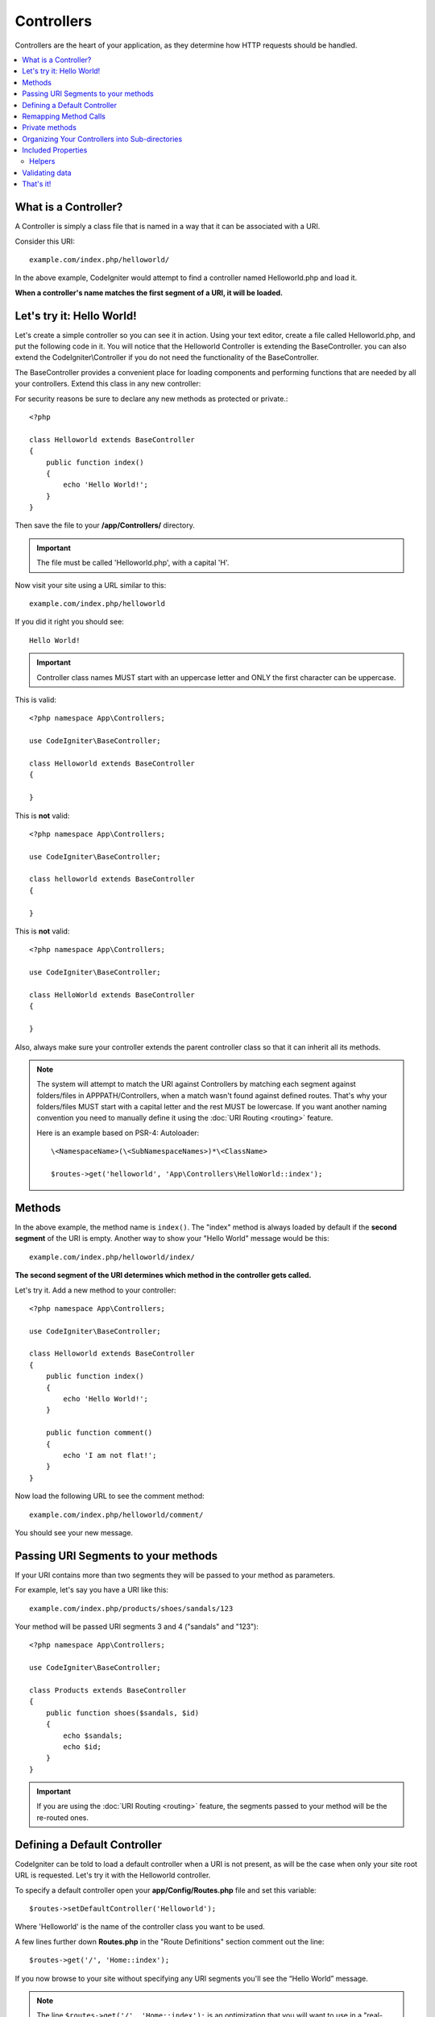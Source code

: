 ###########
Controllers
###########

Controllers are the heart of your application, as they determine how HTTP requests should be handled.

.. contents::
    :local:
    :depth: 2


What is a Controller?
=====================

A Controller is simply a class file that is named in a way that it can be associated with a URI.

Consider this URI::

    example.com/index.php/helloworld/

In the above example, CodeIgniter would attempt to find a controller named Helloworld.php and load it.

**When a controller's name matches the first segment of a URI, it will be loaded.**

Let's try it: Hello World!
==========================

Let's create a simple controller so you can see it in action. Using your text editor, create a file called Helloworld.php,
and put the following code in it. You will notice that the Helloworld Controller is extending the BaseController. you can
also extend the CodeIgniter\\Controller if you do not need the functionality of the BaseController.

The BaseController provides a convenient place for loading components and performing functions that are needed by all your
controllers. Extend this class in any new controller:

For security reasons be sure to declare any new methods as protected or private.::

    <?php

    class Helloworld extends BaseController
    {
        public function index()
        {
            echo 'Hello World!';
        }
    }

Then save the file to your **/app/Controllers/** directory.

.. important:: The file must be called 'Helloworld.php', with a capital 'H'.

Now visit your site using a URL similar to this::

    example.com/index.php/helloworld

If you did it right you should see::

    Hello World!

.. important:: Controller class names MUST start with an uppercase letter and ONLY the first character can be uppercase.

This is valid::

    <?php namespace App\Controllers;

    use CodeIgniter\BaseController;

    class Helloworld extends BaseController
    {

    }

This is **not** valid::

    <?php namespace App\Controllers;

    use CodeIgniter\BaseController;

    class helloworld extends BaseController
    {

    }

This is **not** valid::

    <?php namespace App\Controllers;

    use CodeIgniter\BaseController;

    class HelloWorld extends BaseController
    {

    }

Also, always make sure your controller extends the parent controller
class so that it can inherit all its methods.

.. note::
    The system will attempt to match the URI against Controllers by matching each segment against
    folders/files in APPPATH/Controllers, when a match wasn't found against defined routes.
    That's why your folders/files MUST start with a capital letter and the rest MUST be lowercase.
    If you want another naming convention you need to manually define it using the
    :doc:`URI Routing <routing>` feature.

    Here is an example based on PSR-4: Autoloader::

        \<NamespaceName>(\<SubNamespaceNames>)*\<ClassName>

        $routes->get('helloworld', 'App\Controllers\HelloWorld::index');

Methods
=======

In the above example, the method name is ``index()``. The "index" method
is always loaded by default if the **second segment** of the URI is
empty. Another way to show your "Hello World" message would be this::

    example.com/index.php/helloworld/index/

**The second segment of the URI determines which method in the
controller gets called.**

Let's try it. Add a new method to your controller::

    <?php namespace App\Controllers;

    use CodeIgniter\BaseController;

    class Helloworld extends BaseController
    {
        public function index()
        {
            echo 'Hello World!';
        }

        public function comment()
        {
            echo 'I am not flat!';
        }
    }

Now load the following URL to see the comment method::

    example.com/index.php/helloworld/comment/

You should see your new message.

Passing URI Segments to your methods
====================================

If your URI contains more than two segments they will be passed to your
method as parameters.

For example, let's say you have a URI like this::

    example.com/index.php/products/shoes/sandals/123

Your method will be passed URI segments 3 and 4 ("sandals" and "123")::

    <?php namespace App\Controllers;

    use CodeIgniter\BaseController;

    class Products extends BaseController
    {
        public function shoes($sandals, $id)
        {
            echo $sandals;
            echo $id;
        }
    }

.. important:: If you are using the :doc:`URI Routing <routing>`
    feature, the segments passed to your method will be the re-routed
    ones.

Defining a Default Controller
=============================

CodeIgniter can be told to load a default controller when a URI is not
present, as will be the case when only your site root URL is requested. Let's try it
with the Helloworld controller.

To specify a default controller open your **app/Config/Routes.php**
file and set this variable::

    $routes->setDefaultController('Helloworld');

Where 'Helloworld' is the name of the controller class you want to be used.

A few lines further down **Routes.php** in the "Route Definitions" section comment out the line::

$routes->get('/', 'Home::index');

If you now browse to your site without specifying any URI segments you'll
see the “Hello World” message.

.. note:: The line ``$routes->get('/', 'Home::index');`` is an optimization that you will want to use in a "real-world" app. But for demonstration purposes we don't want to use that feature. ``$routes->get()`` is explained in :doc:`URI Routing <routing>`

For more information, please refer to the "Routes Configuration Options" section of the
:doc:`URI Routing <routing>` documentation.

Remapping Method Calls
======================

As noted above, the second segment of the URI typically determines which
method in the controller gets called. CodeIgniter permits you to override
this behavior through the use of the ``_remap()`` method::

    public function _remap()
    {
        // Some code here...
    }

.. important:: If your controller contains a method named _remap(),
    it will **always** get called regardless of what your URI contains. It
    overrides the normal behavior in which the URI determines which method
    is called, allowing you to define your own method routing rules.

The overridden method call (typically the second segment of the URI) will
be passed as a parameter to the ``_remap()`` method::

    public function _remap($method)
    {
        if ($method === 'some_method')
        {
            return $this->$method();
        }
        else
        {
            return $this->default_method();
        }
    }

Any extra segments after the method name are passed into ``_remap()``. These parameters can be passed to the method
to emulate CodeIgniter's default behavior.

Example::

    public function _remap($method, ...$params)
    {
        $method = 'process_'.$method;
        if (method_exists($this, $method))
        {
            return $this->$method(...$params);
        }
        throw \CodeIgniter\Exceptions\PageNotFoundException::forPageNotFound();
    }

Private methods
===============

In some cases, you may want certain methods hidden from public access.
To achieve this, simply declare the method as private or protected.
That will prevent it from being served by a URL request. For example,
if you were to define a method like this for the `Helloworld` controller::

    protected function utility()
    {
        // some code
    }

then trying to access it using the following URL will not work::

	example.com/index.php/helloworld/utility/

Organizing Your Controllers into Sub-directories
================================================

If you are building a large application you might want to hierarchically
organize or structure your controllers into sub-directories. CodeIgniter
permits you to do this.

Simply create sub-directories under the main *app/Controllers/*
one and place your controller classes within them.

.. important:: Folder names MUST start with an uppercase letter and ONLY the first character can be uppercase.

.. note:: When using this feature the first segment of your URI must
    specify the folder. For example, let's say you have a controller located here::

        app/Controllers/Products/Shoes.php

    To call the above controller your URI will look something like this::

        example.com/index.php/products/shoes/show/123

Each of your sub-directories may contain a default controller which will be
called if the URL contains *only* the sub-directory. Simply put a controller
in there that matches the name of your 'default_controller' as specified in
your *app/Config/Routes.php* file.

CodeIgniter also permits you to remap your URIs using its :doc:`URI Routing <routing>` feature.


Included Properties
===================

Every controller you create should extend ``CodeIgniter\Controller`` class.
This class provides several features that are available to all of your controllers.

**Request Object**

The application's main :doc:`Request Instance </incoming/request>` is always available
as a class property, ``$this->request``.

**Response Object**

The application's main :doc:`Response Instance </outgoing/response>` is always available
as a class property, ``$this->response``.

**Logger Object**

An instance of the :doc:`Logger <../general/logging>` class is available as a class property,
``$this->logger``.

**forceHTTPS**

A convenience method for forcing a method to be accessed via HTTPS is available within all
controllers::

    if (! $this->request->isSecure())
    {
        $this->forceHTTPS();
    }

By default, and in modern browsers that support the HTTP Strict Transport Security header, this
call should force the browser to convert non-HTTPS calls to HTTPS calls for one year. You can
modify this by passing the duration (in seconds) as the first parameter::

    if (! $this->request->isSecure())
    {
        $this->forceHTTPS(31536000);    // one year
    }

.. note:: A number of :doc:`time-based constants </general/common_functions>` are always available for you to use, including YEAR, MONTH, and more.

Helpers
-------

You can define an array of helper files as a class property. Whenever the controller is loaded
these helper files will be automatically loaded into memory so that you can use their methods anywhere
inside the controller::

    namespace App\Controllers;
    use CodeIgniter\BaseController;

    class MyController extends BaseController
    {
        protected $helpers = ['url', 'form'];
    }

Validating data
======================

To simplify data checking, the controller also provides the convenience method ``validate()``.
The method accepts an array of rules in the first parameter,
and in the optional second parameter, an array of custom error messages to display
if the items are not valid. Internally, this uses the controller's
**$this->request** instance to get the data to be validated.
The :doc:`Validation Library docs </libraries/validation>` have details on
rule and message array formats, as well as available rules.::

    public function updateUser(int $userID)
    {
        if (! $this->validate([
            'email' => "required|is_unique[users.email,id,{$userID}]",
            'name'  => 'required|alpha_numeric_spaces'
        ]))
        {
            return view('users/update', [
                'errors' => $this->validator->getErrors()
            ]);
        }

        // do something here if successful...
    }

If you find it simpler to keep the rules in the configuration file, you can replace
the $rules array with the name of the group as defined in ``Config\Validation.php``::

    public function updateUser(int $userID)
    {
        if (! $this->validate('userRules'))
        {
            return view('users/update', [
                'errors' => $this->validator->getErrors()
            ]);
        }

        // do something here if successful...
    }

.. note:: Validation can also be handled automatically in the model, but sometimes it's easier to do it in the controller. Where is up to you.

That's it!
==========

That, in a nutshell, is all there is to know about controllers.
